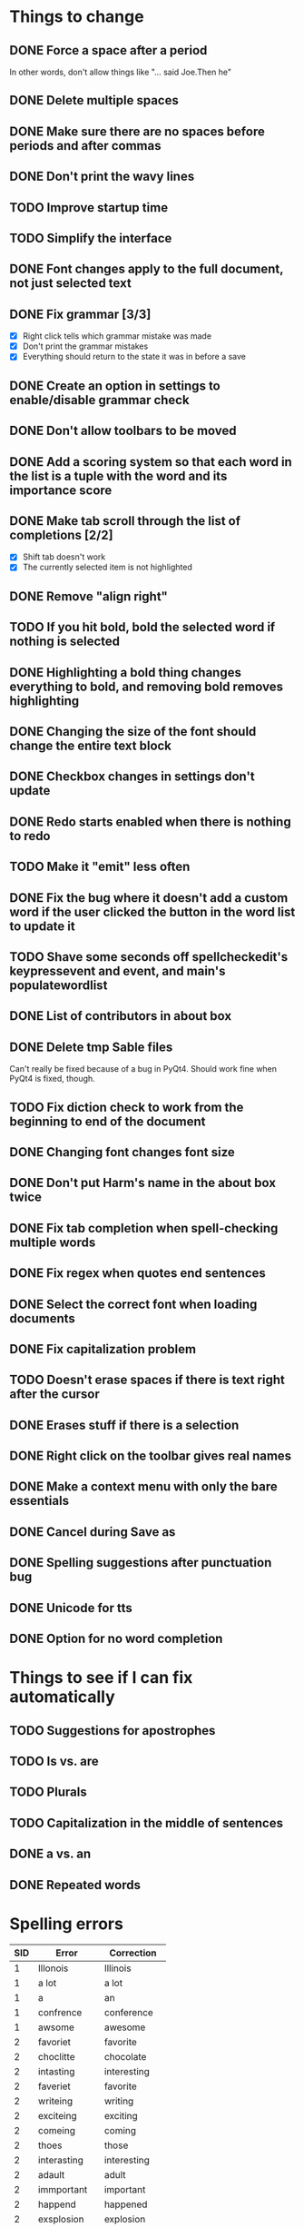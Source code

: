* Things to change
** DONE Force a space after a period
   In other words, don't allow things like "... said Joe.Then he"
** DONE Delete multiple spaces
** DONE Make sure there are no spaces before periods and after commas
** DONE Don't print the wavy lines
   CLOSED: [2010-05-29 Sat 11:51]
** TODO Improve startup time
** TODO Simplify the interface
** DONE Font changes apply to the full document, not just selected text
** DONE Fix grammar [3/3]
   CLOSED: [2010-05-29 Sat 11:51]
   - [X] Right click tells which grammar mistake was made
   - [X] Don't print the grammar mistakes
   - [X] Everything should return to the state it was in before a save

** DONE Create an option in settings to enable/disable grammar check
** DONE Don't allow toolbars to be moved
** DONE Add a scoring system so that each word in the list is a tuple with the word and its importance score
** DONE Make tab scroll through the list of completions [2/2]
   - [X] Shift tab doesn't work
   - [X] The currently selected item is not highlighted
** DONE Remove "align right"
** TODO If you hit bold, bold the selected word if nothing is selected
** DONE Highlighting a bold thing changes everything to bold, and removing bold removes highlighting
   CLOSED: [2010-06-16 Wed 08:52]
** DONE Changing the size of the font should change the entire text block
   CLOSED: [2010-06-17 Thu 13:05]
** DONE Checkbox changes in settings don't update
** DONE Redo starts enabled when there is nothing to redo
** TODO Make it "emit" less often
** DONE Fix the bug where it doesn't add a custom word if the user clicked the button in the word list to update it
   CLOSED: [2010-06-17 Thu 15:12]
** TODO Shave some seconds off spellcheckedit's keypressevent and event, and main's populatewordlist
** DONE List of contributors in about box
   CLOSED: [2010-06-21 Mon 14:26]
** DONE Delete tmp Sable files
   CLOSED: [2010-07-01 Thu 19:14]
   Can't really be fixed because of a bug in PyQt4. 
   Should work fine when PyQt4 is fixed, though.
** TODO Fix diction check to work from the beginning to end of the document
** DONE Changing font changes font size
   CLOSED: [2010-07-12 Mon 19:35]
** DONE Don't put Harm's name in the about box twice
   CLOSED: [2010-07-12 Mon 19:38]
** DONE Fix tab completion when spell-checking multiple words
   CLOSED: [2010-07-26 Mon 21:27]
** DONE Fix regex when quotes end sentences 
   CLOSED: [2010-07-26 Mon 20:48]
** DONE Select the correct font when loading documents
   CLOSED: [2010-07-27 Tue 19:40]
** DONE Fix capitalization problem
   CLOSED: [2010-07-29 Thu 22:49]
** TODO Doesn't erase spaces if there is text right after the cursor
** DONE Erases stuff if there is a selection
   CLOSED: [2010-08-01 Sun 09:33]
** DONE Right click on the toolbar gives real names
   CLOSED: [2010-08-08 Sun 16:56]
** DONE Make a context menu with only the bare essentials
   CLOSED: [2010-08-07 Sat 21:42]
** DONE Cancel during Save as
   CLOSED: [2010-08-07 Sat 20:31]
** DONE Spelling suggestions after punctuation bug
   CLOSED: [2010-08-08 Sun 15:49]
** DONE Unicode for tts
   CLOSED: [2010-08-23 Mon 08:54]
** DONE Option for no word completion
   CLOSED: [2010-08-23 Mon 08:04]
* Things to see if I can fix automatically 
** TODO Suggestions for apostrophes
** TODO Is vs. are
** TODO Plurals
** TODO Capitalization in the middle of sentences
** DONE a vs. an
   CLOSED: [2010-05-29 Sat 11:50]

** DONE Repeated words
* Spelling errors

| SID | Error        | Correction    |
|-----+--------------+---------------|
|   1 | Illonois     | Illinois      |
|   1 | a lot        | a lot         |
|   1 | a            | an            |
|   1 | confrence    | conference    |
|   1 | awsome       | awesome       |
|   2 | favoriet     | favorite      |
|   2 | choclitte    | chocolate     |
|   2 | intasting    | interesting   |
|   2 | faveriet     | favorite      |
|   2 | writeing     | writing       |
|   2 | exciteing    | exciting      |
|   2 | comeing      | coming        |
|   2 | thoes        | those         |
|   2 | interasting  | interesting   |
|   2 | adault       | adult         |
|   2 | immportant   | important     |
|   2 | happend      | happened      |
|   2 | exsplosion   | explosion     |
|   2 | sucsessful   | successful    |
|   2 | exspierences | experiences   |
|   2 | verry        | very          |
|   2 | interasting  | interesting   |
|   3 | theacher     | teacher       |
|   3 | paricularly  | particularly  |
|   3 | eduction     | education     |
|   3 | whe          | when          |
|   3 | sucesful     | successful    |
|   3 | extrodinary  | extraordinary |
|   4 | diferent     | different     |
|   4 | contrys      | countries     |
|   4 | happen       | happened      |
|   4 | contiuing    | continuing    |
|   5 | becouse      | because       |
|   5 | peaple       | people        |
|   5 | seryisly     | seriously     |
|   5 | becouse      | because       |
|   5 | seryisly     | seriously     |
|   5 | thouse       | those         |
|   5 | seryisly     | seriously     |
|   6 | cathloic     | catholic      |
|   7 | intrests     | interests     |
|   8 | intervewied  | interviewed   |
|   8 | because      | because       |
|   8 | awsome       | awesome       |
|   8 | awsome       | awesome       |
|   8 | favriot      | favorite      |
|   8 | favriot      | favorite      |
|   8 | favriot      | favorite      |
|   8 | awsome       | awesome       |
|   8 | awsome       | awesome       |
|   8 | to           | too           |
|   9 | partent      | parent        |
|   9 | intesting    | interesting   |
|   9 | alot         | a lot         |
|   9 | intresting   | interesting   |
|  10 | psycology    | psychology    |
|  10 | buisness     | business      |
|  10 | exstrodinary | extraordinary |
|  11 | freind       | friend        |
|  11 | appealling   | appealing     |
|  11 | h            | he            |
|  12 | elemantary   | elementary    |
|  12 | exiting      | exciting      |
|  12 | emporer      | emperor       |
|  13 | exiting      | exciting      |
|  14 | collage      | college       |
|  14 | collage      | college       |
|  14 | alot         | a lot         |
|  14 | where        | were          |
|  14 | extroidenary | extraordinary |
|  14 | happend      | happened      |
|  14 | extroidnary  | extraordinary |
|  14 | exausting    | exhausting    |
|  15 | alot         | a lot         |
|  15 | habbits      | habits        |
|  15 | alot         | a lot         |
|  15 | relize       | realize       |
|  15 | alot         | a lot         |
|  15 | sacrafies    | sacrifices    |
|  15 | financilly   | financially   |
|  15 | piolet       | pilot         |
|  15 | extrodinary  | extraordinary |
|  15 | spanish      | Spanish       |
|  15 | nocked       | knocked       |
|  15 | fasinating   | fascinating   |
|  16 | posistion    | position      |
|  16 | thair        | there         |
|  17 | class's      | class'        |
|  18 | pacient      | patient       |
|  18 | intresting   | interesting   |
|  18 | alot         | a lot         |
|  18 | intresting   | interesting   |
|  19 | favriot      | favorite      |
|  19 | favriot      | favorite      |
|  19 | awsome       | awesome       |
|  19 | awsome       | awesome       |
|  19 | to           | too           |
|  20 | intrests     | interests     |
|  21 | servers      | serves        |
|  21 | too          | to            |
|  22 | vary         | very          |
|  22 | vary         | very          |
|  23 | fells        | feels         |
|  24 | beacause     | because       |
|  24 | beacause     | because       |
|  24 | delicius     | delicious     |
|  24 | happend      | happened      |
|  24 | buetiful     | beautiful     |
|  24 | farther      | father        |
|  25 | travled      | traveled      |
|  25 | momment      | moment        |


- Who used Writetype?
  - 22
  - 21
